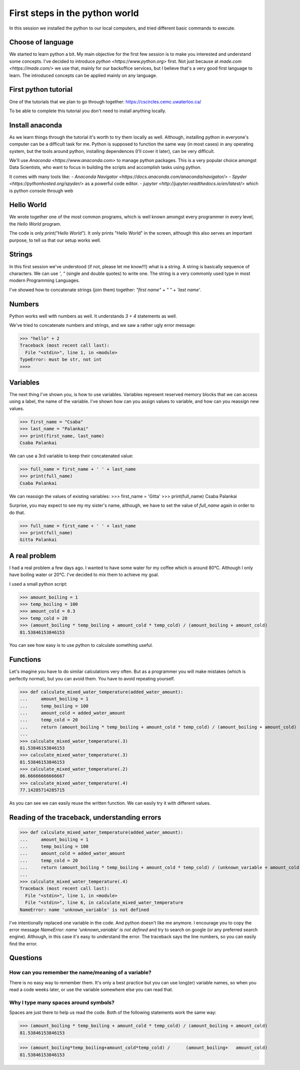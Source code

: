 First steps in the python world
===============================

In this session we installed the python to our local computers,
and tried different basic commands to execute.

Choose of language
------------------

We started to learn python a bit. My main objective for the first few
session is to make you interested and understand some concepts.
I've decided to introduce `python <https://www.python.org>` first.
Not just because at `made.com <https://made.com/>` we use that, mainly
for our backoffice services, but I believe that's a very good first language
to learn. The introduced concepts can be applied mainly on any language.


First python tutorial
---------------------

One of the tutorials that we plan to go through together:
https://cscircles.cemc.uwaterloo.ca/

To be able to complete this tutorial you don't need to install anything
locally.


Install anaconda
----------------

As we learn things through the tutorial it's worth to try them locally as well.
Although, installing python in everyone's computer can be a difficult task for me.
Python is supposed to function the same way (in most cases) in any operating system,
but the tools around python, installing dependences (I'll cover it later),
can be very difficult.

We'll use `Anaconda <https://www.anaconda.com>` to manage python packages.
This is a very popular choice amongst Data Scientists, who want to focus
in building the scripts and accomplish tasks using python.

It comes with many tools like:
- `Anaconda Navigator <https://docs.anaconda.com/anaconda/navigator/>`
- `Spyder <https://pythonhosted.org/spyder/>` as a powerful code editor.
- `jupyter <http://jupyter.readthedocs.io/en/latest/>` which is python console through web

Hello World
-----------

We wrote together one of the most common programs, which is well known amongst every programmer
in every level, the `Hello World` program.

The code is only `print("Hello World")`. It only prints "Hello World" in the screen,
although this also serves an important purpose, to tell us that our setup works well.

Strings
-------

In this first session we've understood (if not, please let me know!!!) what is a string.
A string is basically sequence of characters. We can use `'`, `"` (single and double quotes)
to write one.
The string is a very commonly used type in most modern Programming Languages.

I've showed how to concatenate strings (join them) together: `"first name" + " " + 'last name'`.

Numbers
-------

Python works well with numbers as well. It understands `3 + 4` statements as well.

We've tried to concatenate numbers and strings, and we saw a rather ugly error message:

>>> "hello" + 2
Traceback (most recent call last):
  File "<stdin>", line 1, in <module>
TypeError: must be str, not int
>>>>

Variables
---------

The next thing I've shown you, is how to use variables.
Variables represent reserved memory blocks that we can access using a label, the name of the variable.
I've shown how can you assign values to variable, and how can you reassign new values.

>>> first_name = "Csaba"
>>> last_name = "Palankai"
>>> print(first_name, last_name)
Csaba Palankai

We can use a 3rd variable to keep their concatenated value:

>>> full_name = first_name + ' ' + last_name
>>> print(full_name)
Csaba Palankai


We can reassign the values of existing variables:
>>> first_name = 'Gitta'
>>> print(full_name)
Csaba Palankai

Surprise, you may expect to see my my sister's name, although,
we have to set the value of `full_name` again in order to do that.

>>> full_name = first_name + ' ' + last_name
>>> print(full_name)
Gitta Palankai


A real problem
--------------

I had a real problem a few days ago. I wanted to have some water for my
coffee which is around 80°C. Although I only have boiling water or 20°C.
I've decided to mix them to achieve my goal.

I used a small python script:

>>> amount_boiling = 1
>>> temp_boiling = 100
>>> amount_cold = 0.3
>>> temp_cold = 20
>>> (amount_boiling * temp_boiling + amount_cold * temp_cold) / (amount_boiling + amount_cold)
81.53846153846153

You can see how easy is to use python to calculate something useful.

Functions
---------

Let's imagine you have to do similar calculations very often.
But as a programmer you will make mistakes (which is perfectly normal), but you can
avoid them. You have to avoid repeating yourself.

>>> def calculate_mixed_water_temperature(added_water_amount):
...     amount_boiling = 1
...     temp_boiling = 100
...     amount_cold = added_water_amount
...     temp_cold = 20
...     return (amount_boiling * temp_boiling + amount_cold * temp_cold) / (amount_boiling + amount_cold)
...
>>> calculate_mixed_water_temperature(.3)
81.53846153846153
>>> calculate_mixed_water_temperature(.3)
81.53846153846153
>>> calculate_mixed_water_temperature(.2)
86.66666666666667
>>> calculate_mixed_water_temperature(.4)
77.14285714285715

As you can see we can easily reuse the written function.
We can easily try it with different values.

Reading of the traceback, understanding errors
----------------------------------------------

>>> def calculate_mixed_water_temperature(added_water_amount):
...     amount_boiling = 1
...     temp_boiling = 100
...     amount_cold = added_water_amount
...     temp_cold = 20
...     return (amount_boiling * temp_boiling + amount_cold * temp_cold) / (unknown_variable + amount_cold)
...
>>> calculate_mixed_water_temperature(.4)
Traceback (most recent call last):
  File "<stdin>", line 1, in <module>
  File "<stdin>", line 6, in calculate_mixed_water_temperature
NameError: name 'unknown_variable' is not defined

I've intentionally replaced one variable in the code. And python doesn't like me anymore.
I encourage you to copy the error message `NameError: name 'unknown_variable' is not defined`
and try to search on google (or any preferred search engine).
Although, in this case it's easy to understand the error.
The traceback says the line numbers, so you can easily find the error.

Questions
---------

How can you remember the name/meaning of a variable?
~~~~~~~~~~~~~~~~~~~~~~~~~~~~~~~~~~~~~~~~~~~~~~~~~~~~

There is no easy way to remember them. It's only a best practice but
you can use long(er) variable names, so when you read a code weeks later,
or use the variable somewhere else you can read that.

Why I type many spaces around symbols?
~~~~~~~~~~~~~~~~~~~~~~~~~~~~~~~~~~~~~~

Spaces are just there to help us read the code. Both of the following statements work the same way:

>>> (amount_boiling * temp_boiling + amount_cold * temp_cold) / (amount_boiling + amount_cold)
81.53846153846153

>>> (amount_boiling*temp_boiling+amount_cold*temp_cold) /      (amount_boiling+   amount_cold)
81.53846153846153
